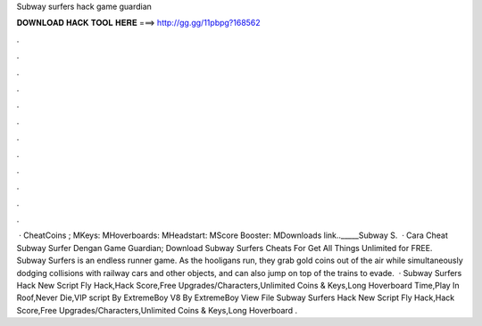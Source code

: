 Subway surfers hack game guardian

𝐃𝐎𝐖𝐍𝐋𝐎𝐀𝐃 𝐇𝐀𝐂𝐊 𝐓𝐎𝐎𝐋 𝐇𝐄𝐑𝐄 ===> http://gg.gg/11pbpg?168562

.

.

.

.

.

.

.

.

.

.

.

.

 · CheatCoins ; MKeys: MHoverboards: MHeadstart: MScore Booster: MDownloads link.._____Subway S.  · Cara Cheat Subway Surfer Dengan Game Guardian; Download Subway Surfers Cheats For Get All Things Unlimited for FREE. Subway Surfers is an endless runner game. As the hooligans run, they grab gold coins out of the air while simultaneously dodging collisions with railway cars and other objects, and can also jump on top of the trains to evade.  · Subway Surfers Hack New Script Fly Hack,Hack Score,Free Upgrades/Characters,Unlimited Coins & Keys,Long Hoverboard Time,Play In Roof,Never Die,VIP script By ExtremeBoy V8 By ExtremeBoy View File Subway Surfers Hack New Script Fly Hack,Hack Score,Free Upgrades/Characters,Unlimited Coins & Keys,Long Hoverboard .